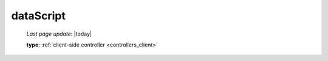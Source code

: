 .. _datascript:

==========
dataScript
==========
    
    *Last page update*: |today|
    
    **type**: :ref:`client-side controller <controllers_client>`
    
    .. automethod:: gnr.web.gnrwebstruct.GnrDomSrc_dojo_11.dataScript